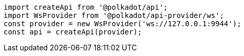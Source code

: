 
```javascript
import createApi from '@polkadot/api';
import WsProvider from '@polkadot/api-provider/ws';
const provider = new WsProvider('ws://127.0.0.1:9944');
const api = createApi(provider);
```
